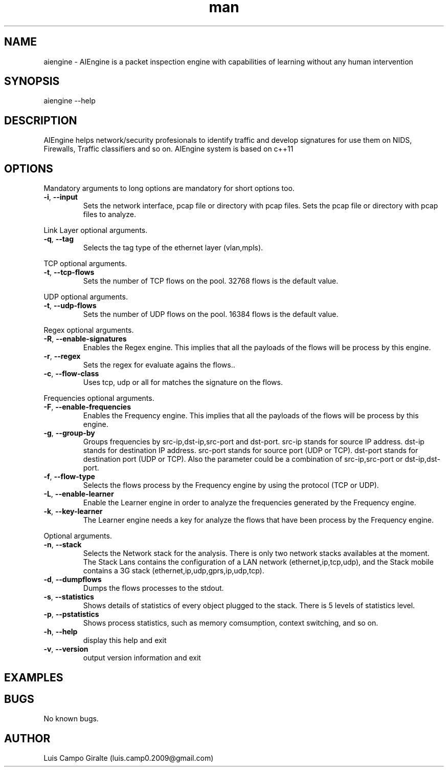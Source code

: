 .\" Manpage for AIEngine.
.\" Contact luis.camp0.2009@gmail.com to correct errors or typos.
.TH man 8 "23 Jun 2014" "0.8" "aiengine man page"
.SH NAME
aiengine \- AIEngine is a packet inspection engine with capabilities of learning without any human intervention
.SH SYNOPSIS
aiengine --help
.SH DESCRIPTION
AIEngine helps network/security profesionals to identify traffic and develop signatures for use them on NIDS, Firewalls, Traffic classifiers and so on.
AIEngine system is based on c++11
.SH OPTIONS
.PP
Mandatory arguments to long options are mandatory for short options too.
.TP
\fB\-i\fR, \fB\-\-input\fR
Sets the network interface, pcap file or directory with pcap files.
Sets the pcap file or directory with pcap files to analyze.
.PP

Link Layer optional arguments.
.TP
\fB\-q\fR, \fB\-\-tag\fR
Selects the tag type of the ethernet layer (vlan,mpls).
.PP

TCP optional arguments.
.TP
\fB\-t\fR, \fB\-\-tcp-flows\fR
Sets the number of TCP flows on the pool. 32768 flows is the default value.
.PP

UDP optional arguments.
.TP
\fB\-t\fR, \fB\-\-udp-flows\fR
Sets the number of UDP flows on the pool. 16384 flows is the default value.
.PP

Regex optional arguments.
.TP
\fB\-R\fR, \fB\-\-enable-signatures\fR
Enables the Regex engine. This implies that all the payloads of the flows will be process by this engine.
.TP
\fB\-r\fR, \fB\-\-regex\fR
Sets the regex for evaluate agains the flows..
.TP
\fB\-c\fR, \fB\-\-flow-class\fR
Uses tcp, udp or all for matches the signature on the flows.
.PP

Frequencies optional arguments.
.TP
\fB\-F\fR, \fB\-\-enable-frequencies\fR
Enables the Frequency engine. This implies that all the payloads of the flows will be process by this engine.
.TP
\fB\-g\fR, \fB\-\-group-by\fR
Groups frequencies by src-ip,dst-ip,src-port and dst-port. 
src-ip stands for source IP address.
dst-ip stands for destination IP address.
src-port stands for source port (UDP or TCP).
dst-port stands for destination port (UDP or TCP).
Also the parameter could be a combination of src-ip,src-port or dst-ip,dst-port.
.TP
\fB\-f\fR, \fB\-\-flow-type\fR
Selects the flows process by the Frequency engine by using the protocol (TCP or UDP).
.TP
\fB\-L\fR, \fB\-\-enable-learner\fR
Enable the Learner engine in order to analyze the frequencies generated by the Frequency engine.
.TP
\fB\-k\fR, \fB\-\-key-learner\fR
The Learner engine needs a key for analyze the flows that have been process by the Frequency engine.


.PP
Optional arguments.
.TP
\fB\-n\fR, \fB\-\-stack\fR
Selects the Network stack for the analysis. There is only two network stacks availables at the moment. The Stack Lans contains the configuration of a LAN network (ethernet,ip,tcp,udp), and the Stack mobile contains a 3G stack (ethernet,ip,udp,gprs,ip,udp,tcp). 
.TP
\fB\-d\fR, \fB\-\-dumpflows\fR
Dumps the flows processes to the stdout.
.TP
\fB\-s\fR, \fB\-\-statistics\fR
Shows details of statistics of every object plugged to the stack. There is 5 levels of statistics level.
.TP
\fB\-p\fR, \fB\-\-pstatistics\fR
Shows process statistics, such as memory comsumption, context switching, and so on.
.TP
\fB\-h\fR, \fB\-\-help\fR
display this help and exit
.TP
\fB\-v\fR, \fB\-\-version\fR
output version information and exit

.SH EXAMPLES
.SH BUGS
No known bugs.
.SH AUTHOR
Luis Campo Giralte (luis.camp0.2009@gmail.com)
